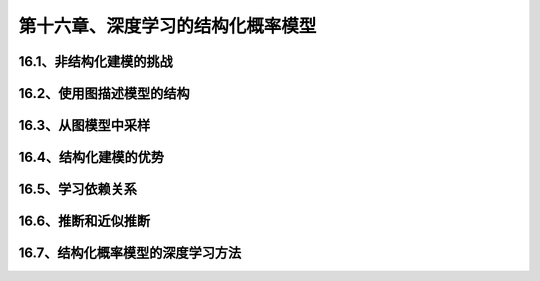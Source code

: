 第十六章、深度学习的结构化概率模型
=======================================================================

16.1、非结构化建模的挑战
---------------------------------------------------------------------
16.2、使用图描述模型的结构
---------------------------------------------------------------------
16.3、从图模型中采样
---------------------------------------------------------------------
16.4、结构化建模的优势
---------------------------------------------------------------------

16.5、学习依赖关系
---------------------------------------------------------------------
16.6、推断和近似推断
---------------------------------------------------------------------
16.7、结构化概率模型的深度学习方法
---------------------------------------------------------------------
